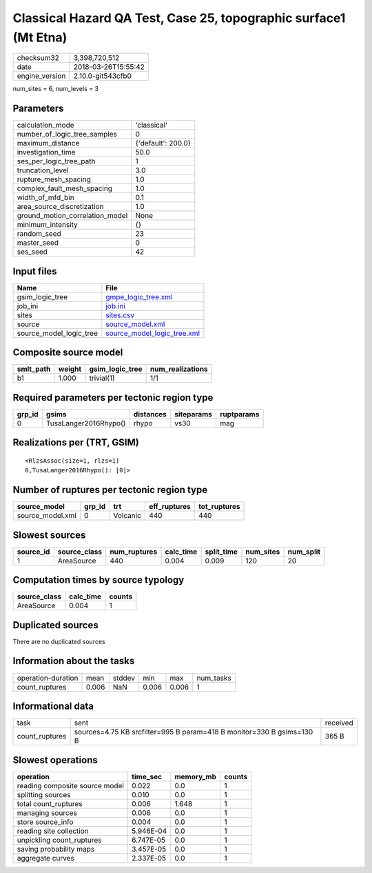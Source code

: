 Classical Hazard QA Test, Case 25, topographic surface1 (Mt Etna)
=================================================================

============== ===================
checksum32     3,398,720,512      
date           2018-03-26T15:55:42
engine_version 2.10.0-git543cfb0  
============== ===================

num_sites = 6, num_levels = 3

Parameters
----------
=============================== ==================
calculation_mode                'classical'       
number_of_logic_tree_samples    0                 
maximum_distance                {'default': 200.0}
investigation_time              50.0              
ses_per_logic_tree_path         1                 
truncation_level                3.0               
rupture_mesh_spacing            1.0               
complex_fault_mesh_spacing      1.0               
width_of_mfd_bin                0.1               
area_source_discretization      1.0               
ground_motion_correlation_model None              
minimum_intensity               {}                
random_seed                     23                
master_seed                     0                 
ses_seed                        42                
=============================== ==================

Input files
-----------
======================= ============================================================
Name                    File                                                        
======================= ============================================================
gsim_logic_tree         `gmpe_logic_tree.xml <gmpe_logic_tree.xml>`_                
job_ini                 `job.ini <job.ini>`_                                        
sites                   `sites.csv <sites.csv>`_                                    
source                  `source_model.xml <source_model.xml>`_                      
source_model_logic_tree `source_model_logic_tree.xml <source_model_logic_tree.xml>`_
======================= ============================================================

Composite source model
----------------------
========= ====== =============== ================
smlt_path weight gsim_logic_tree num_realizations
========= ====== =============== ================
b1        1.000  trivial(1)      1/1             
========= ====== =============== ================

Required parameters per tectonic region type
--------------------------------------------
====== ===================== ========= ========== ==========
grp_id gsims                 distances siteparams ruptparams
====== ===================== ========= ========== ==========
0      TusaLanger2016Rhypo() rhypo     vs30       mag       
====== ===================== ========= ========== ==========

Realizations per (TRT, GSIM)
----------------------------

::

  <RlzsAssoc(size=1, rlzs=1)
  0,TusaLanger2016Rhypo(): [0]>

Number of ruptures per tectonic region type
-------------------------------------------
================ ====== ======== ============ ============
source_model     grp_id trt      eff_ruptures tot_ruptures
================ ====== ======== ============ ============
source_model.xml 0      Volcanic 440          440         
================ ====== ======== ============ ============

Slowest sources
---------------
========= ============ ============ ========= ========== ========= =========
source_id source_class num_ruptures calc_time split_time num_sites num_split
========= ============ ============ ========= ========== ========= =========
1         AreaSource   440          0.004     0.009      120       20       
========= ============ ============ ========= ========== ========= =========

Computation times by source typology
------------------------------------
============ ========= ======
source_class calc_time counts
============ ========= ======
AreaSource   0.004     1     
============ ========= ======

Duplicated sources
------------------
There are no duplicated sources

Information about the tasks
---------------------------
================== ===== ====== ===== ===== =========
operation-duration mean  stddev min   max   num_tasks
count_ruptures     0.006 NaN    0.006 0.006 1        
================== ===== ====== ===== ===== =========

Informational data
------------------
============== ===================================================================== ========
task           sent                                                                  received
count_ruptures sources=4.75 KB srcfilter=995 B param=418 B monitor=330 B gsims=130 B 365 B   
============== ===================================================================== ========

Slowest operations
------------------
============================== ========= ========= ======
operation                      time_sec  memory_mb counts
============================== ========= ========= ======
reading composite source model 0.022     0.0       1     
splitting sources              0.010     0.0       1     
total count_ruptures           0.006     1.648     1     
managing sources               0.006     0.0       1     
store source_info              0.004     0.0       1     
reading site collection        5.946E-04 0.0       1     
unpickling count_ruptures      6.747E-05 0.0       1     
saving probability maps        3.457E-05 0.0       1     
aggregate curves               2.337E-05 0.0       1     
============================== ========= ========= ======
